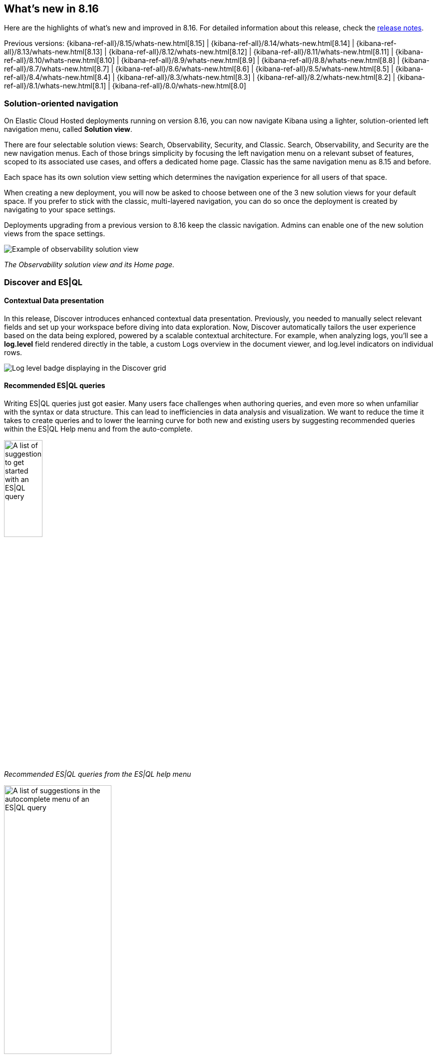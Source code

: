 [[whats-new]]
== What's new in 8.16

Here are the highlights of what's new and improved in 8.16.
For detailed information about this release,
check the <<release-notes, release notes>>.

Previous versions: {kibana-ref-all}/8.15/whats-new.html[8.15] | {kibana-ref-all}/8.14/whats-new.html[8.14] | {kibana-ref-all}/8.13/whats-new.html[8.13] | {kibana-ref-all}/8.12/whats-new.html[8.12] | {kibana-ref-all}/8.11/whats-new.html[8.11] | {kibana-ref-all}/8.10/whats-new.html[8.10] | {kibana-ref-all}/8.9/whats-new.html[8.9] | {kibana-ref-all}/8.8/whats-new.html[8.8] | {kibana-ref-all}/8.7/whats-new.html[8.7] | {kibana-ref-all}/8.6/whats-new.html[8.6] | {kibana-ref-all}/8.5/whats-new.html[8.5] | {kibana-ref-all}/8.4/whats-new.html[8.4] | {kibana-ref-all}/8.3/whats-new.html[8.3] | {kibana-ref-all}/8.2/whats-new.html[8.2] | {kibana-ref-all}/8.1/whats-new.html[8.1] | {kibana-ref-all}/8.0/whats-new.html[8.0]

[discrete]
=== Solution-oriented navigation
On Elastic Cloud Hosted deployments running on version 8.16, you can now navigate Kibana using a lighter, solution-oriented left navigation menu, called **Solution view**.

There are four selectable solution views: Search, Observability, Security, and Classic. Search, Observability, and Security are the new navigation menus. Each of those brings simplicity by focusing the left navigation menu on a relevant subset of features, scoped to its associated use cases, and offers a dedicated home page. Classic has the same navigation menu as 8.15 and before.

Each space has its own solution view setting which determines the navigation experience for all users of that space.

When creating a new deployment, you will now be asked to choose between one of the 3 new solution views for your default space. If you prefer to stick with the classic, multi-layered navigation, you can do so once the deployment is created by navigating to your space settings.

Deployments upgrading from a previous version to 8.16 keep the classic navigation. Admins can enable one of the new solution views from the space settings.

image::images/solution-view-obs.png[Example of observability solution view]
_The Observability solution view and its Home page._

[discrete]
=== Discover and ES|QL

[discrete]
==== Contextual Data presentation

In this release, Discover introduces enhanced contextual data presentation. Previously, you needed to manually select relevant fields and set up your workspace before diving into data exploration. Now, Discover automatically tailors the user experience based on the data being explored, powered by a scalable contextual architecture. For example, when analyzing logs, you'll see a *log.level* field rendered directly in the table, a custom Logs overview in the document viewer, and log.level indicators on individual rows. 

image::images/discover-log-level.png[Log level badge displaying in the Discover grid]

[discrete]
==== Recommended ES|QL queries

Writing ES|QL queries just got easier. Many users face challenges when authoring queries, and even more so when unfamiliar with the syntax or data structure. This can lead to inefficiencies in data analysis and visualization. We want to reduce the time it takes to create queries and to lower the learning curve for both new and existing users by suggesting recommended queries within the ES|QL Help menu and from the auto-complete.

image::images/esql-suggestions.png[A list of suggestions to get started with an ES|QL query, width=30%]
_Recommended ES|QL queries from the ES|QL help menu_

image::images/esql-autocomplete-suggestions.png[A list of suggestions in the autocomplete menu of an ES|QL query, width=50%]
_Recommended ES|QL queries from auto-complete suggestions_



[discrete]
=== Dashboards

[discrete]
==== Manage dashboards more easily and efficiently
As part of a series of improvements to help you find and manage your dashboards https://www.elastic.co/guide/en/kibana/8.15/whats-new.html#_view_dashboard_creator_and_last_editor[started in version 8.15], the new default way to sort your dashboards is by recently viewed, and we are adding an option to star your favorite dashboards, as well as some statistics to monitor the usage of your dashboards. 

You can find your favorite dashboards in the new **Starred** tab.

image::images/dashboard-star.png[Viewing starred dashboards]

By opening a dashboard's details using the “info” icon from the dashboard list view, you can now get a sense of the popularity of that dashboard with a histogram showing how many times the dashboard was viewed in the last 90 days.

image::images/dashboard-usage.png[Dashboard usage chart]

[discrete]
==== Log Pattern Analysis dashboard panels
Log Pattern Analysis panels are now available for you to add to your dashboards, making AIOps even more embedded in your workflows and where you need it. When filtering patterns, the dashboard’s data adjusts accordingly. You can also choose the filtering to transition you into Discover for further exploration. 

image:https://images.contentstack.io/v3/assets/bltefdd0b53724fa2ce/blt8288e01386b5830c/67222fb0d2da223e27bc1e67/log_analysis_panel.gif[Log pattern analysis panel in dashboards]


[discrete]
==== Color text values in tables
Previously, you could only decide to color numeric values in tables. We're adding the ability to also color your string values. You can decide whether you want to color the whole cell, or only the text.

image::images/table-coloring.png[Coloring table cells with string values]


[discrete]
==== Formatting options for your metrics
We've received a lot of feedback asking for more flexibility to customize the appearance of your metrics. In this version, we are adding the ability to customize the title and value alignment, as well as the font size. Selecting the *Fit* option will adjust the font size and make the metric value occupy the entire panel.

image::images/metric-customization.png[Customization options for a metric panel]



//[discrete]
//=== Alerting, cases, and connectors


[discrete]
=== Managing {kib} and data

[discrete]
==== Edit space access from the space settings
As an admin, you can now assign roles to and edit role permissions on a given space directly from the settings of that space.

Prior to 8.16, you could only do this from the role settings, which was counterintuitive.

image::space-settings.png[Editing space settings with new options]

[discrete]
==== New IP Location processor
Enhancing location information based on IP addresses just got easier with the new IP Location processor. In addition to the existing free GeoLite offerings from MaxMind, we have integrated with MaxMind’s premium GeoIP databases for users who have licensed MaxMind’s products. If you're an Enterprise Elastic customer, you now have an additional third-party product, IP Info, available for use as well. These additional data sources provide improved options for enriching data with location information associated with IP addresses to improve telemetry and insights. To utilize these features beyond the free MaxMind GeoIP database, you will need to have licensed premium MaxMind products and/or the IP Info database. 

image::images/ip-location-processor.png[The IP Location processor]

[discrete]
==== File uploader PDF support
The file uploader provides a quick way to upload data and start using Elastic. In 8.16, we are improving it to allow you to upload data from PDF files.

image:https://images.contentstack.io/v3/assets/bltefdd0b53724fa2ce/blte8f0b295330b7e68/67222fb0ca492a5044b51bd8/file_uploader_pdf.gif[File uploader with PDF support]

[discrete]
=== Developer Tools Console redesign
We're excited to introduce a number of improvements to the overall user experience on one of our most popular features: **Console**. If you're new to Console, you will be welcomed by an onboarding tour that will help you get started quickly with your first requests. And if you're already a regular Console user, you will notice a variety of new features, including the ability to copy outputs to the clipboard, import and export request files, enjoy improved responsiveness, and other quality of life improvements. 

image::images/monaco-console.png[Console's redesign featuring the Monaco editor]

[discrete]
=== Machine Learning

[discrete]
==== The Inference API is now Generally Available 

Starting in 8.16, the {ref}/inference-apis.html[Inference API] is now GA, offering production-level stability, robustness and performance. Elastic’s Inference API integrates the state-of-the-art in AI inference, including ELSER, your Elastic hosted models and {ref}/put-inference-api.html#put-inference-api-desc[an increasing array of external models and tasks] in a unified, lean syntax. Used with {ref}/semantic-text.html[semantic_text] or the vector fields supported by the Elastic vector database, you can perform AI search, reranking, and completion with simplicity. In 8.16, we're also adding streamed completions for improved flows and real time interactions and GenAI experiences. 

[discrete]
==== ELSER and trained models adaptive resources and chunking strategies

From 8.16, ELSER and the other AI search and NLP models you use in Elastic automatically adapt resource consumption according to the inference load, providing the performance you need during peak times and reducing the cost during slow periods, all the way down to zero cost during idle times. 

We're also improving the UX through which you deploy your models. You can provision search-optimized and ingest-optimized model deployments with a one-click selection. An optimized configuration is created without the need to specify parameters such as threads and allocations. Combined with the flexibility of ML auto-scaling on Elastic Cloud and the incredible elasticity of Elastic Cloud Serverless, you are in full control of both performance and cost.

image::https://images.contentstack.io/v3/assets/bltefdd0b53724fa2ce/blt429790e1de1b4f93/67222fb048ec8c73255ef4eb/trained_models.gif[Trained models and ELSER]

In addition, from 8.16 you can choose between a word or sequence-based chunking strategy to use with your trained models, and you can also customize the maximum size and overlap parameters. A suitable chunking strategy can result in gains depending on the model you use, the length and nature of the texts and the length and complexity of the search queries.


[discrete]
==== Support for Daylight Saving Time changes in Anomaly Detection

In 8.16, we are introducing support for DST changes in Anomaly Detection. Set up a DST calendar by selecting the right timezone and apply it to your anomaly detection jobs individually or in groups. This feature eliminates any false positives that you may have experienced previously due to Daylight Saving Time changes, and works without the need for your intervention for many years ahead.

image::https://images.contentstack.io/v3/assets/bltefdd0b53724fa2ce/blt5fb82f18cde26710/67222fb086339971144a31e5/daylight_savings.gif[DST support in Anomaly Detection]

